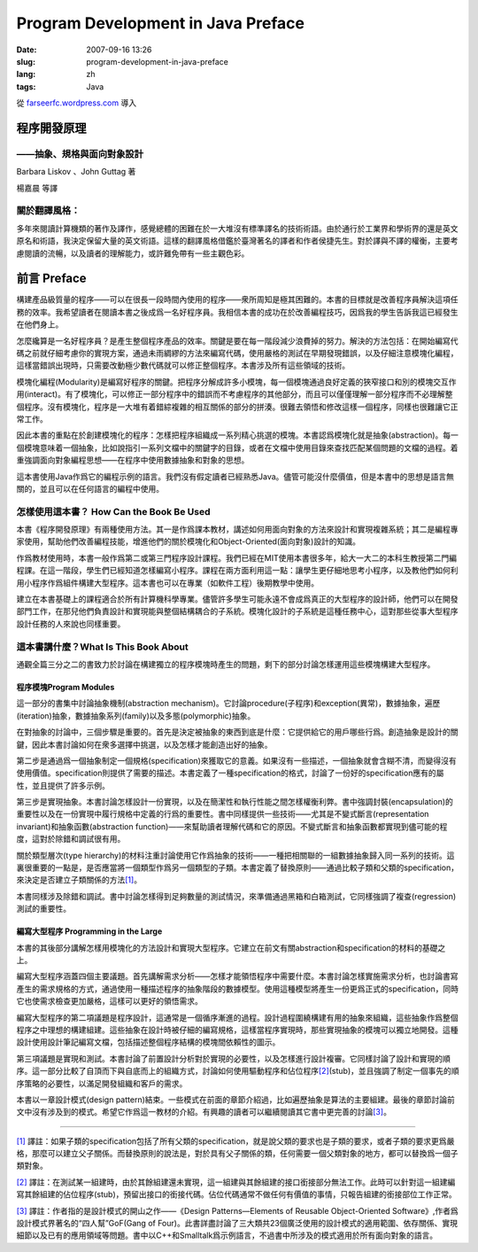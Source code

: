Program Development in Java Preface
###################################
:date: 2007-09-16 13:26
:slug: program-development-in-java-preface
:lang: zh
:tags: Java

從 `farseerfc.wordpress.com <http://farseerfc.wordpress.com/>`_ 導入



程序開發原理
~~~~~~~~~~~~

——抽象、規格與面向對象設計
^^^^^^^^^^^^^^^^^^^^^^^^^^

Barbara Liskov 、John Guttag 著

| 楊嘉晨 等譯

關於翻譯風格：
^^^^^^^^^^^^^^

| 多年來閱讀計算機類的著作及譯作，感覺總體的困難在於一大堆沒有標準譯名的技術術語。由於通行於工業界和學術界的還是英文原名和術語，我決定保留大量的英文術語。這樣的翻譯風格借鑑於臺灣著名的譯者和作者侯捷先生。對於譯與不譯的權衡，主要考慮閱讀的流暢，以及讀者的理解能力，或許難免帶有一些主觀色彩。

前言 Preface
~~~~~~~~~~~~

構建產品級質量的程序——可以在很長一段時間內使用的程序——衆所周知是極其困難的。本書的目標就是改善程序員解決這項任務的效率。我希望讀者在閱讀本書之後成爲一名好程序員。我相信本書的成功在於改善編程技巧，因爲我的學生告訴我這已經發生在他們身上。

怎麼纔算是一名好程序員？是產生整個程序產品的效率。關鍵是要在每一階段減少浪費掉的努力。解決的方法包括：在開始編寫代碼之前就仔細考慮你的實現方案，通過未雨綢繆的方法來編寫代碼，使用嚴格的測試在早期發現錯誤，以及仔細注意模塊化編程，這樣當錯誤出現時，只需要改動極少數代碼就可以修正整個程序。本書涉及所有這些領域的技術。

模塊化編程(Modularity)是編寫好程序的關鍵。把程序分解成許多小模塊，每一個模塊通過良好定義的狹窄接口和別的模塊交互作用(interact)。有了模塊化，可以修正一部分程序中的錯誤而不考慮程序的其他部分，而且可以僅僅理解一部分程序而不必理解整個程序。沒有模塊化，程序是一大堆有着錯綜複雜的相互關係的部分的拼湊。很難去領悟和修改這樣一個程序，同樣也很難讓它正常工作。

因此本書的重點在於創建模塊化的程序：怎樣把程序組織成一系列精心挑選的模塊。本書認爲模塊化就是抽象(abstraction)。每一個模塊意味着一個抽象，比如說指引一系列文檔中的關鍵字的目錄，或者在文檔中使用目錄來查找匹配某個問題的文檔的過程。着重強調面向對象編程思想——在程序中使用數據抽象和對象的思想。

| 這本書使用Java作爲它的編程示例的語言。我們沒有假定讀者已經熟悉Java。儘管可能沒什麼價值，但是本書中的思想是語言無關的，並且可以在任何語言的編程中使用。

怎樣使用這本書？ How Can the Book Be Used
^^^^^^^^^^^^^^^^^^^^^^^^^^^^^^^^^^^^^^^^^

本書《程序開發原理》有兩種使用方法。其一是作爲課本教材，講述如何用面向對象的方法來設計和實現複雜系統；其二是編程專家使用，幫助他們改善編程技能，增進他們的關於模塊化和Object-Oriented(面向對象)設計的知識。

作爲教材使用時，本書一般作爲第二或第三門程序設計課程。我們已經在MIT使用本書很多年，給大一大二的本科生教授第二門編程課。在這一階段，學生們已經知道怎樣編寫小程序。課程在兩方面利用這一點：讓學生更仔細地思考小程序，以及教他們如何利用小程序作爲組件構建大型程序。這本書也可以在專業（如軟件工程）後期教學中使用。

| 建立在本書基礎上的課程適合於所有計算機科學專業。儘管許多學生可能永遠不會成爲真正的大型程序的設計師，他們可以在開發部門工作，在那兒他們負責設計和實現能與整個結構耦合的子系統。模塊化設計的子系統是這種任務中心，這對那些從事大型程序設計任務的人來說也同樣重要。

這本書講什麼？What Is This Book About
^^^^^^^^^^^^^^^^^^^^^^^^^^^^^^^^^^^^^

| 通觀全篇三分之二的書致力於討論在構建獨立的程序模塊時產生的問題，剩下的部分討論怎樣運用這些模塊構建大型程序。

程序模塊Program Modules
'''''''''''''''''''''''

這一部分的書集中討論抽象機制(abstraction
mechanism)。它討論procedure(子程序)和exception(異常)，數據抽象，遍歷(iteration)抽象，數據抽象系列(family)以及多態(polymorphic)抽象。

在對抽象的討論中，三個步驟是重要的。首先是決定被抽象的東西到底是什麼：它提供給它的用戶哪些行爲。創造抽象是設計的關鍵，因此本書討論如何在衆多選擇中挑選，以及怎樣才能創造出好的抽象。

第二步是通過爲一個抽象制定一個規格(specification)來獲取它的意義。如果沒有一些描述，一個抽象就會含糊不清，而變得沒有使用價值。specification則提供了需要的描述。本書定義了一種specification的格式，討論了一份好的specification應有的屬性，並且提供了許多示例。

第三步是實現抽象。本書討論怎樣設計一份實現，以及在簡潔性和執行性能之間怎樣權衡利弊。書中強調封裝(encapsulation)的重要性以及在一份實現中履行規格中定義的行爲的重要性。書中同樣提供一些技術——尤其是不變式斷言(representation
invariant)和抽象函數(abstraction
function)——來幫助讀者理解代碼和它的原因。不變式斷言和抽象函數都實現到儘可能的程度，這對於除錯和調試很有用。

關於類型層次(type
hierarchy)的材料注重討論使用它作爲抽象的技術——一種把相關聯的一組數據抽象歸入同一系列的技術。這裏很重要的一點是，是否應當將一個類型作爲另一個類型的子類。本書定義了替換原則——通過比較子類和父類的specification，來決定是否建立子類關係的方法\ `[1] <#_ftn1>`__\ 。

| 本書同樣涉及除錯和調試。書中討論怎樣得到足夠數量的測試情況，來準備通過黑箱和白箱測試，它同樣強調了複查(regression)測試的重要性。

編寫大型程序 Programming in the Large
'''''''''''''''''''''''''''''''''''''

本書的其後部分講解怎樣用模塊化的方法設計和實現大型程序。它建立在前文有關abstraction和specification的材料的基礎之上。

編寫大型程序涵蓋四個主要議題。首先講解需求分析——怎樣才能領悟程序中需要什麼。本書討論怎樣實施需求分析，也討論書寫產生的需求規格的方式，通過使用一種描述程序的抽象階段的數據模型。使用這種模型將產生一份更爲正式的specification，同時它也使需求檢查更加嚴格，這樣可以更好的領悟需求。

編寫大型程序的第二項議題是程序設計，這通常是一個循序漸進的過程。設計過程圍繞構建有用的抽象來組織，這些抽象作爲整個程序之中理想的構建組建。這些抽象在設計時被仔細的編寫規格，這樣當程序實現時，那些實現抽象的模塊可以獨立地開發。這種設計使用設計筆記編寫文檔，包括描述整個程序結構的模塊間依賴性的圖示。

第三項議題是實現和測試。本書討論了前置設計分析對於實現的必要性，以及怎樣進行設計複審。它同樣討論了設計和實現的順序。這一部分比較了自頂而下與自底而上的組織方式，討論如何使用驅動程序和佔位程序\ `[2] <#_ftn2>`__\ (stub)，並且強調了制定一個事先的順序策略的必要性，以滿足開發組織和客戶的需求。

| 本書以一章設計模式(design pattern)結束。一些模式在前面的章節介紹過，比如遍歷抽象是算法的主要組建。最後的章節討論前文中沒有涉及到的模式。希望它作爲這一教材的介紹。有興趣的讀者可以繼續閱讀其它書中更完善的討論\ `[3] <#_ftn3>`__\ 。

--------------

`[1] <#_ftnref1>`__
譯註：如果子類的specification包括了所有父類的specification，就是說父類的要求也是子類的要求，或者子類的要求更爲嚴格，那麼可以建立父子關係。而替換原則的說法是，對於具有父子關係的類，任何需要一個父類對象的地方，都可以替換爲一個子類對象。

`[2] <#_ftnref2>`__
譯註：在測試某一組建時，由於其餘組建還未實現，這一組建與其餘組建的接口銜接部分無法工作。此時可以針對這一組建編寫其餘組建的佔位程序(stub)，預留出接口的銜接代碼。佔位代碼通常不做任何有價值的事情，只報告組建的銜接部位工作正常。

`[3] <#_ftnref3>`__ 譯註：作者指的是設計模式的開山之作——《Design
Patterns—Elements of Reusable Object-Oriented
Software》,作者爲設計模式界著名的“四人幫”GoF(Gang of
Four)。此書詳盡討論了三大類共23個廣泛使用的設計模式的適用範圍、依存關係、實現細節以及已有的應用領域等問題。書中以C++和Smalltalk爲示例語言，不過書中所涉及的模式適用於所有面向對象的語言。



